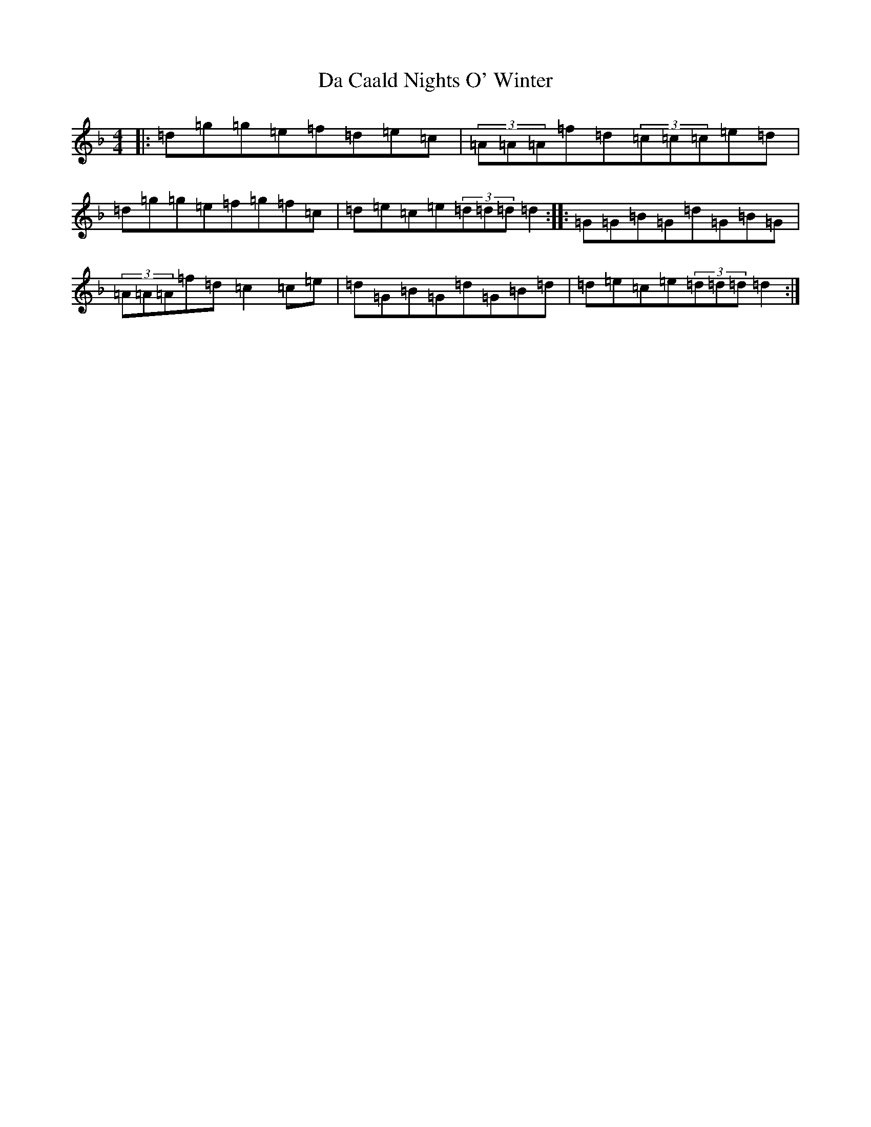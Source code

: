 X: 4635
T: Da Caald Nights O' Winter
S: https://thesession.org/tunes/4881#setting4881
Z: A Mixolydian
R: reel
M:4/4
L:1/8
K: C Mixolydian
|:=d=g=g=e=f=d=e=c|(3=A=A=A=f=d(3=c=c=c=e=d|=d=g=g=e=f=g=f=c|=d=e=c=e(3=d=d=d=d2:||:=G=G=B=G=d=G=B=G|(3=A=A=A=f=d=c2=c=e|=d=G=B=G=d=G=B=d|=d=e=c=e(3=d=d=d=d2:|